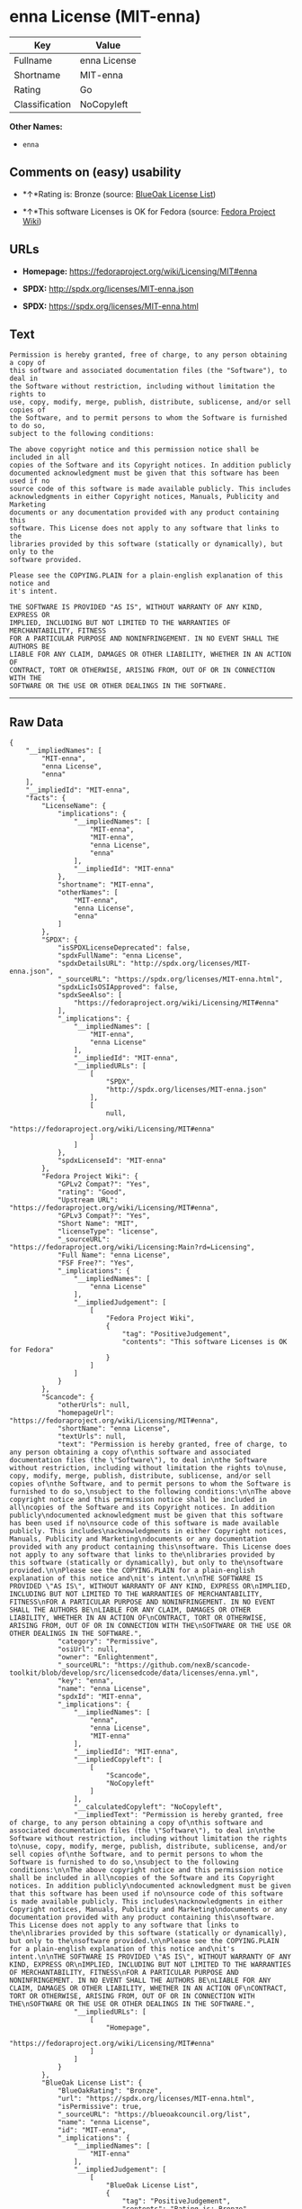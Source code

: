 * enna License (MIT-enna)

| Key              | Value          |
|------------------+----------------|
| Fullname         | enna License   |
| Shortname        | MIT-enna       |
| Rating           | Go             |
| Classification   | NoCopyleft     |

*Other Names:*

- =enna=

** Comments on (easy) usability

- *↑*Rating is: Bronze (source:
  [[https://blueoakcouncil.org/list][BlueOak License List]])

- *↑*This software Licenses is OK for Fedora (source:
  [[https://fedoraproject.org/wiki/Licensing:Main?rd=Licensing][Fedora
  Project Wiki]])

** URLs

- *Homepage:* https://fedoraproject.org/wiki/Licensing/MIT#enna

- *SPDX:* http://spdx.org/licenses/MIT-enna.json

- *SPDX:* https://spdx.org/licenses/MIT-enna.html

** Text

#+BEGIN_EXAMPLE
    Permission is hereby granted, free of charge, to any person obtaining a copy of
    this software and associated documentation files (the "Software"), to deal in
    the Software without restriction, including without limitation the rights to
    use, copy, modify, merge, publish, distribute, sublicense, and/or sell copies of
    the Software, and to permit persons to whom the Software is furnished to do so,
    subject to the following conditions:

    The above copyright notice and this permission notice shall be included in all
    copies of the Software and its Copyright notices. In addition publicly
    documented acknowledgment must be given that this software has been used if no
    source code of this software is made available publicly. This includes
    acknowledgments in either Copyright notices, Manuals, Publicity and Marketing
    documents or any documentation provided with any product containing this
    software. This License does not apply to any software that links to the
    libraries provided by this software (statically or dynamically), but only to the
    software provided.

    Please see the COPYING.PLAIN for a plain-english explanation of this notice and
    it's intent.

    THE SOFTWARE IS PROVIDED "AS IS", WITHOUT WARRANTY OF ANY KIND, EXPRESS OR
    IMPLIED, INCLUDING BUT NOT LIMITED TO THE WARRANTIES OF MERCHANTABILITY, FITNESS
    FOR A PARTICULAR PURPOSE AND NONINFRINGEMENT. IN NO EVENT SHALL THE AUTHORS BE
    LIABLE FOR ANY CLAIM, DAMAGES OR OTHER LIABILITY, WHETHER IN AN ACTION OF
    CONTRACT, TORT OR OTHERWISE, ARISING FROM, OUT OF OR IN CONNECTION WITH THE
    SOFTWARE OR THE USE OR OTHER DEALINGS IN THE SOFTWARE.
#+END_EXAMPLE

--------------

** Raw Data

#+BEGIN_EXAMPLE
    {
        "__impliedNames": [
            "MIT-enna",
            "enna License",
            "enna"
        ],
        "__impliedId": "MIT-enna",
        "facts": {
            "LicenseName": {
                "implications": {
                    "__impliedNames": [
                        "MIT-enna",
                        "MIT-enna",
                        "enna License",
                        "enna"
                    ],
                    "__impliedId": "MIT-enna"
                },
                "shortname": "MIT-enna",
                "otherNames": [
                    "MIT-enna",
                    "enna License",
                    "enna"
                ]
            },
            "SPDX": {
                "isSPDXLicenseDeprecated": false,
                "spdxFullName": "enna License",
                "spdxDetailsURL": "http://spdx.org/licenses/MIT-enna.json",
                "_sourceURL": "https://spdx.org/licenses/MIT-enna.html",
                "spdxLicIsOSIApproved": false,
                "spdxSeeAlso": [
                    "https://fedoraproject.org/wiki/Licensing/MIT#enna"
                ],
                "_implications": {
                    "__impliedNames": [
                        "MIT-enna",
                        "enna License"
                    ],
                    "__impliedId": "MIT-enna",
                    "__impliedURLs": [
                        [
                            "SPDX",
                            "http://spdx.org/licenses/MIT-enna.json"
                        ],
                        [
                            null,
                            "https://fedoraproject.org/wiki/Licensing/MIT#enna"
                        ]
                    ]
                },
                "spdxLicenseId": "MIT-enna"
            },
            "Fedora Project Wiki": {
                "GPLv2 Compat?": "Yes",
                "rating": "Good",
                "Upstream URL": "https://fedoraproject.org/wiki/Licensing/MIT#enna",
                "GPLv3 Compat?": "Yes",
                "Short Name": "MIT",
                "licenseType": "license",
                "_sourceURL": "https://fedoraproject.org/wiki/Licensing:Main?rd=Licensing",
                "Full Name": "enna License",
                "FSF Free?": "Yes",
                "_implications": {
                    "__impliedNames": [
                        "enna License"
                    ],
                    "__impliedJudgement": [
                        [
                            "Fedora Project Wiki",
                            {
                                "tag": "PositiveJudgement",
                                "contents": "This software Licenses is OK for Fedora"
                            }
                        ]
                    ]
                }
            },
            "Scancode": {
                "otherUrls": null,
                "homepageUrl": "https://fedoraproject.org/wiki/Licensing/MIT#enna",
                "shortName": "enna License",
                "textUrls": null,
                "text": "Permission is hereby granted, free of charge, to any person obtaining a copy of\nthis software and associated documentation files (the \"Software\"), to deal in\nthe Software without restriction, including without limitation the rights to\nuse, copy, modify, merge, publish, distribute, sublicense, and/or sell copies of\nthe Software, and to permit persons to whom the Software is furnished to do so,\nsubject to the following conditions:\n\nThe above copyright notice and this permission notice shall be included in all\ncopies of the Software and its Copyright notices. In addition publicly\ndocumented acknowledgment must be given that this software has been used if no\nsource code of this software is made available publicly. This includes\nacknowledgments in either Copyright notices, Manuals, Publicity and Marketing\ndocuments or any documentation provided with any product containing this\nsoftware. This License does not apply to any software that links to the\nlibraries provided by this software (statically or dynamically), but only to the\nsoftware provided.\n\nPlease see the COPYING.PLAIN for a plain-english explanation of this notice and\nit's intent.\n\nTHE SOFTWARE IS PROVIDED \"AS IS\", WITHOUT WARRANTY OF ANY KIND, EXPRESS OR\nIMPLIED, INCLUDING BUT NOT LIMITED TO THE WARRANTIES OF MERCHANTABILITY, FITNESS\nFOR A PARTICULAR PURPOSE AND NONINFRINGEMENT. IN NO EVENT SHALL THE AUTHORS BE\nLIABLE FOR ANY CLAIM, DAMAGES OR OTHER LIABILITY, WHETHER IN AN ACTION OF\nCONTRACT, TORT OR OTHERWISE, ARISING FROM, OUT OF OR IN CONNECTION WITH THE\nSOFTWARE OR THE USE OR OTHER DEALINGS IN THE SOFTWARE.",
                "category": "Permissive",
                "osiUrl": null,
                "owner": "Enlightenment",
                "_sourceURL": "https://github.com/nexB/scancode-toolkit/blob/develop/src/licensedcode/data/licenses/enna.yml",
                "key": "enna",
                "name": "enna License",
                "spdxId": "MIT-enna",
                "_implications": {
                    "__impliedNames": [
                        "enna",
                        "enna License",
                        "MIT-enna"
                    ],
                    "__impliedId": "MIT-enna",
                    "__impliedCopyleft": [
                        [
                            "Scancode",
                            "NoCopyleft"
                        ]
                    ],
                    "__calculatedCopyleft": "NoCopyleft",
                    "__impliedText": "Permission is hereby granted, free of charge, to any person obtaining a copy of\nthis software and associated documentation files (the \"Software\"), to deal in\nthe Software without restriction, including without limitation the rights to\nuse, copy, modify, merge, publish, distribute, sublicense, and/or sell copies of\nthe Software, and to permit persons to whom the Software is furnished to do so,\nsubject to the following conditions:\n\nThe above copyright notice and this permission notice shall be included in all\ncopies of the Software and its Copyright notices. In addition publicly\ndocumented acknowledgment must be given that this software has been used if no\nsource code of this software is made available publicly. This includes\nacknowledgments in either Copyright notices, Manuals, Publicity and Marketing\ndocuments or any documentation provided with any product containing this\nsoftware. This License does not apply to any software that links to the\nlibraries provided by this software (statically or dynamically), but only to the\nsoftware provided.\n\nPlease see the COPYING.PLAIN for a plain-english explanation of this notice and\nit's intent.\n\nTHE SOFTWARE IS PROVIDED \"AS IS\", WITHOUT WARRANTY OF ANY KIND, EXPRESS OR\nIMPLIED, INCLUDING BUT NOT LIMITED TO THE WARRANTIES OF MERCHANTABILITY, FITNESS\nFOR A PARTICULAR PURPOSE AND NONINFRINGEMENT. IN NO EVENT SHALL THE AUTHORS BE\nLIABLE FOR ANY CLAIM, DAMAGES OR OTHER LIABILITY, WHETHER IN AN ACTION OF\nCONTRACT, TORT OR OTHERWISE, ARISING FROM, OUT OF OR IN CONNECTION WITH THE\nSOFTWARE OR THE USE OR OTHER DEALINGS IN THE SOFTWARE.",
                    "__impliedURLs": [
                        [
                            "Homepage",
                            "https://fedoraproject.org/wiki/Licensing/MIT#enna"
                        ]
                    ]
                }
            },
            "BlueOak License List": {
                "BlueOakRating": "Bronze",
                "url": "https://spdx.org/licenses/MIT-enna.html",
                "isPermissive": true,
                "_sourceURL": "https://blueoakcouncil.org/list",
                "name": "enna License",
                "id": "MIT-enna",
                "_implications": {
                    "__impliedNames": [
                        "MIT-enna"
                    ],
                    "__impliedJudgement": [
                        [
                            "BlueOak License List",
                            {
                                "tag": "PositiveJudgement",
                                "contents": "Rating is: Bronze"
                            }
                        ]
                    ],
                    "__impliedCopyleft": [
                        [
                            "BlueOak License List",
                            "NoCopyleft"
                        ]
                    ],
                    "__calculatedCopyleft": "NoCopyleft",
                    "__impliedURLs": [
                        [
                            "SPDX",
                            "https://spdx.org/licenses/MIT-enna.html"
                        ]
                    ]
                }
            }
        },
        "__impliedJudgement": [
            [
                "BlueOak License List",
                {
                    "tag": "PositiveJudgement",
                    "contents": "Rating is: Bronze"
                }
            ],
            [
                "Fedora Project Wiki",
                {
                    "tag": "PositiveJudgement",
                    "contents": "This software Licenses is OK for Fedora"
                }
            ]
        ],
        "__impliedCopyleft": [
            [
                "BlueOak License List",
                "NoCopyleft"
            ],
            [
                "Scancode",
                "NoCopyleft"
            ]
        ],
        "__calculatedCopyleft": "NoCopyleft",
        "__impliedText": "Permission is hereby granted, free of charge, to any person obtaining a copy of\nthis software and associated documentation files (the \"Software\"), to deal in\nthe Software without restriction, including without limitation the rights to\nuse, copy, modify, merge, publish, distribute, sublicense, and/or sell copies of\nthe Software, and to permit persons to whom the Software is furnished to do so,\nsubject to the following conditions:\n\nThe above copyright notice and this permission notice shall be included in all\ncopies of the Software and its Copyright notices. In addition publicly\ndocumented acknowledgment must be given that this software has been used if no\nsource code of this software is made available publicly. This includes\nacknowledgments in either Copyright notices, Manuals, Publicity and Marketing\ndocuments or any documentation provided with any product containing this\nsoftware. This License does not apply to any software that links to the\nlibraries provided by this software (statically or dynamically), but only to the\nsoftware provided.\n\nPlease see the COPYING.PLAIN for a plain-english explanation of this notice and\nit's intent.\n\nTHE SOFTWARE IS PROVIDED \"AS IS\", WITHOUT WARRANTY OF ANY KIND, EXPRESS OR\nIMPLIED, INCLUDING BUT NOT LIMITED TO THE WARRANTIES OF MERCHANTABILITY, FITNESS\nFOR A PARTICULAR PURPOSE AND NONINFRINGEMENT. IN NO EVENT SHALL THE AUTHORS BE\nLIABLE FOR ANY CLAIM, DAMAGES OR OTHER LIABILITY, WHETHER IN AN ACTION OF\nCONTRACT, TORT OR OTHERWISE, ARISING FROM, OUT OF OR IN CONNECTION WITH THE\nSOFTWARE OR THE USE OR OTHER DEALINGS IN THE SOFTWARE.",
        "__impliedURLs": [
            [
                "SPDX",
                "http://spdx.org/licenses/MIT-enna.json"
            ],
            [
                null,
                "https://fedoraproject.org/wiki/Licensing/MIT#enna"
            ],
            [
                "SPDX",
                "https://spdx.org/licenses/MIT-enna.html"
            ],
            [
                "Homepage",
                "https://fedoraproject.org/wiki/Licensing/MIT#enna"
            ]
        ]
    }
#+END_EXAMPLE